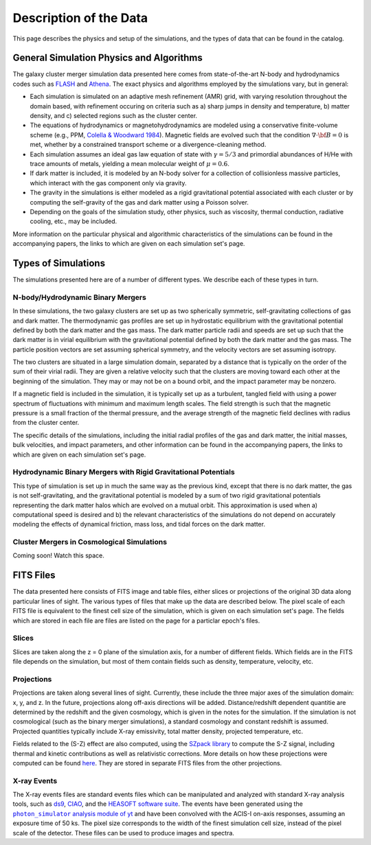 .. _description:

Description of the Data
=======================

This page describes the physics and setup of the simulations, and the types of data that can be found in the
catalog. 

General Simulation Physics and Algorithms
-----------------------------------------

The galaxy cluster merger simulation data presented here comes from state-of-the-art N-body and hydrodynamics
codes such as `FLASH <http://flash.uchicago.edu>`_ and `Athena <https://trac.princeton.edu/Athena/>`_. The
exact physics and algorithms employed by the simulations vary, but in general:

* Each simulation is simulated on an adaptive mesh refinement (AMR) grid, with varying resolution throughout
  the domain based, with refinement occuring on criteria such as a) sharp jumps in density and temperature, b) matter
  density, and c) selected regions such as the cluster center.  
* The equations of hydrodynamics or magnetohydrodynamics are modeled using a conservative finite-volume scheme (e.g.,
  PPM, `Colella & Woodward 1984 <http://adsabs.harvard.edu/abs/1984JCoPh..54..174C>`_). Magnetic fields are evolved
  such that the condition :math:`\nabla \cdot \bf{B} = 0` is met, whether by a constrained transport scheme or a
  divergence-cleaning method.
* Each simulation assumes an ideal gas law equation of state with :math:`\gamma = 5/3` and primordial
  abundances of H/He with trace amounts of metals, yielding a mean molecular weight of :math:`\mu = 0.6`.
* If dark matter is included, it is modeled by an N-body solver for a collection of collisionless
  massive particles, which interact with the gas component only via gravity.
* The gravity in the simulations is either modeled as a rigid gravitational potential associated with each cluster
  or by computing the self-gravity of the gas and dark matter using a Poisson solver.
* Depending on the goals of the simulation study, other physics, such as viscosity, thermal conduction, radiative
  cooling, etc., may be included.
  
More information on the particular physical and algorithmic characteristics of the simulations can be found
in the accompanying papers, the links to which are given on each simulation set's page.

Types of Simulations
--------------------

The simulations presented here are of a number of different types. We describe each of these types in turn.

N-body/Hydrodynamic Binary Mergers
++++++++++++++++++++++++++++++++++

In these simulations, the two galaxy clusters are set up as two spherically symmetric, self-gravitating
collections of gas and dark matter. The thermodynamic gas profiles are set up in hydrostatic equilibrium
with the gravitational potential defined by both the dark matter and the gas mass. The dark matter particle
radii and speeds are set up such that the dark matter is in virial equilibrium with the gravitational
potential defined by both the dark matter and the gas mass. The particle position vectors are set assuming
spherical symmetry, and the velocity vectors are set assuming isotropy. 

The two clusters are situated in a large simulation domain, separated by a distance that is typically on the
order of the sum of their virial radii. They are given a relative velocity such that the clusters are moving
toward each other at the beginning of the simulation. They may or may not be on a bound orbit, and the impact
parameter may be nonzero.

If a magnetic field is included in the simulation, it is typically set up as a turbulent, tangled field with
using a power spectrum of fluctuations with minimum and maximum length scales. The field strength is such that
the magnetic pressure is a small fraction of the thermal pressure, and the average strength of the magnetic
field declines with radius from the cluster center.

The specific details of the simulations, including the initial radial profiles of the gas and dark matter, 
the initial masses, bulk velocities, and impact parameters, and other information can be found in the 
accompanying papers, the links to which are given on each simulation set's page. 

Hydrodynamic Binary Mergers with Rigid Gravitational Potentials
+++++++++++++++++++++++++++++++++++++++++++++++++++++++++++++++

This type of simulation is set up in much the same way as the previous kind, except that there is no dark matter,
the gas is not self-gravitating, and the gravitational potential is modeled by a sum of two rigid gravitational
potentials representing the dark matter halos which are evolved on a mutual orbit. This approximation is used when
a) computational speed is desired and b) the relevant characteristics of the simulations do not depend on accurately
modeling the effects of dynamical friction, mass loss, and tidal forces on the dark matter.

Cluster Mergers in Cosmological Simulations
+++++++++++++++++++++++++++++++++++++++++++

Coming soon! Watch this space.

FITS Files
----------

The data presented here consists of FITS image and table files, either slices or projections of the original
3D data along particular lines of sight. The various types of files that make up the data are
described below. The pixel scale of each FITS file is equivalent to the finest cell size of the
simulation, which is given on each simulation set's page. The fields which are stored in each file are files
are listed on the page for a particlar epoch's files.

Slices
++++++

Slices are taken along the z = 0 plane of the simulation axis, for a number of different fields. Which fields
are in the FITS file depends on the simulation, but most of them contain fields such as density, temperature,
velocity, etc.

Projections
+++++++++++

Projections are taken along several lines of sight. Currently, these include the three 
major axes of the simulation domain: x, y, and z. In the future, projections along off-axis 
directions will be added. Distance/redshift dependent quantitie are determined by
the redshift and the given cosmology, which is given in the notes for the simulation. If the simulation
is not cosmological (such as the binary merger simulations), a standard cosmology and constant redshift is assumed.
Projected quantities typically include X-ray emissivity, total matter density, projected temperature, etc.

Fields related to the (S-Z) effect are also computed, using the `SZpack library <http://www.cita.utoronto.ca/~jchluba/Science_Jens/SZpack/SZpack.html>`_
to compute the S-Z signal, including thermal and kinetic contributions as well as relativistic
corrections. More details on how these projections were computed can be found `here <http://yt-project.org/doc/analyzing/analysis_modules/sunyaev_zeldovich.html>`_.
They are stored in separate FITS files from the other projections. 

.. |photon_simulator| replace:: ``photon_simulator`` analysis module of yt
.. _photon_simulator: http://yt-project.org/doc/analyzing/analysis_modules/photon_simulator.html

X-ray Events
++++++++++++

The X-ray events files are standard events files which can be manipulated and analyzed with standard
X-ray analysis tools, such as `ds9 <http://ds9.si.edu>`_, `CIAO <http://cxc.cfa.harvard.edu/ciao/>`_, and the 
`HEASOFT software suite <http://heasarc.nasa.gov/lheasoft/>`_. The events have been generated using the
|photon_simulator|_ and have been convolved with the ACIS-I on-axis responses, assuming an exposure time of
50 ks. The pixel size corresponds to the width of the finest simulation cell size, instead of the pixel scale of
the detector. These files can be used to produce images and spectra. 
